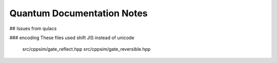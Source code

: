 Quantum Documentation Notes
===========================






## Issues from qulacs

### encoding
These files used shift JIS instead of unicode
    src/cppsim/gate_reflect.hpp
    src/cppsim/gate_reversible.hpp
